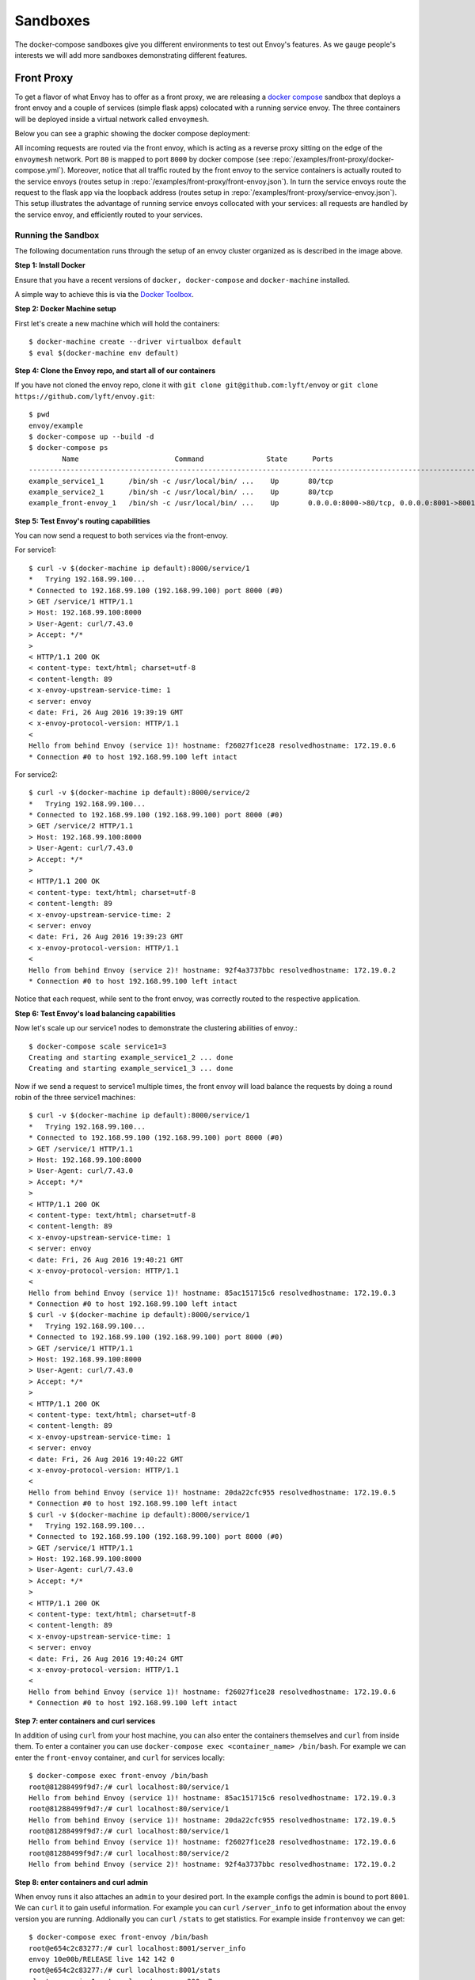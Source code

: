 .. _install_sandboxes:

Sandboxes
=========

The docker-compose sandboxes give you different environments to test out Envoy's
features. As we gauge people's interests we will add more sandboxes demonstrating
different features.

Front Proxy
-----------

To get a flavor of what Envoy has to offer as a front proxy, we are releasing a
`docker compose <https://docs.docker.com/compose/>`_ sandbox that deploys a front
envoy and a couple of services (simple flask apps) colocated with a running
service envoy. The three containers will be deployed inside a virtual network
called ``envoymesh``.

Below you can see a graphic showing the docker compose deployment:

.. image:: /_static/docker_compose_v0.1.svg
  :width: 100%

All incoming requests are routed via the front envoy, which is acting as a reverse proxy sitting on
the edge of the ``envoymesh`` network. Port ``80`` is mapped to  port ``8000`` by docker compose
(see :repo:`/examples/front-proxy/docker-compose.yml`). Moreover, notice
that all  traffic routed by the front envoy to the service containers is actually routed to the
service envoys (routes setup in :repo:`/examples/front-proxy/front-envoy.json`). In turn the service
envoys route the  request to the flask app via the loopback address (routes setup in
:repo:`/examples/front-proxy/service-envoy.json`). This setup
illustrates the advantage of running service envoys  collocated with your services: all requests are
handled by the service envoy, and efficiently routed to your services.

Running the Sandbox
~~~~~~~~~~~~~~~~~~~

The following documentation runs through the setup of an envoy cluster organized
as is described in the image above.

**Step 1: Install Docker**

Ensure that you have a recent versions of ``docker, docker-compose`` and
``docker-machine`` installed.

A simple way to achieve this is via the `Docker Toolbox <https://www.docker.com/products/docker-toolbox>`_.

**Step 2: Docker Machine setup**

First let's create a new machine which will hold the containers::

    $ docker-machine create --driver virtualbox default
    $ eval $(docker-machine env default)

**Step 4: Clone the Envoy repo, and start all of our containers**

If you have not cloned the envoy repo, clone it with ``git clone git@github.com:lyft/envoy``
or ``git clone https://github.com/lyft/envoy.git``::

    $ pwd
    envoy/example
    $ docker-compose up --build -d
    $ docker-compose ps
            Name                       Command               State      Ports
    -------------------------------------------------------------------------------------------------------------
    example_service1_1      /bin/sh -c /usr/local/bin/ ...    Up       80/tcp
    example_service2_1      /bin/sh -c /usr/local/bin/ ...    Up       80/tcp
    example_front-envoy_1   /bin/sh -c /usr/local/bin/ ...    Up       0.0.0.0:8000->80/tcp, 0.0.0.0:8001->8001/tcp

**Step 5: Test Envoy's routing capabilities**

You can now send a request to both services via the front-envoy.

For service1::

    $ curl -v $(docker-machine ip default):8000/service/1
    *   Trying 192.168.99.100...
    * Connected to 192.168.99.100 (192.168.99.100) port 8000 (#0)
    > GET /service/1 HTTP/1.1
    > Host: 192.168.99.100:8000
    > User-Agent: curl/7.43.0
    > Accept: */*
    >
    < HTTP/1.1 200 OK
    < content-type: text/html; charset=utf-8
    < content-length: 89
    < x-envoy-upstream-service-time: 1
    < server: envoy
    < date: Fri, 26 Aug 2016 19:39:19 GMT
    < x-envoy-protocol-version: HTTP/1.1
    <
    Hello from behind Envoy (service 1)! hostname: f26027f1ce28 resolvedhostname: 172.19.0.6
    * Connection #0 to host 192.168.99.100 left intact

For service2::

    $ curl -v $(docker-machine ip default):8000/service/2
    *   Trying 192.168.99.100...
    * Connected to 192.168.99.100 (192.168.99.100) port 8000 (#0)
    > GET /service/2 HTTP/1.1
    > Host: 192.168.99.100:8000
    > User-Agent: curl/7.43.0
    > Accept: */*
    >
    < HTTP/1.1 200 OK
    < content-type: text/html; charset=utf-8
    < content-length: 89
    < x-envoy-upstream-service-time: 2
    < server: envoy
    < date: Fri, 26 Aug 2016 19:39:23 GMT
    < x-envoy-protocol-version: HTTP/1.1
    <
    Hello from behind Envoy (service 2)! hostname: 92f4a3737bbc resolvedhostname: 172.19.0.2
    * Connection #0 to host 192.168.99.100 left intact

Notice that each request, while sent to the front envoy, was correctly routed
to the respective application.

**Step 6: Test Envoy's load balancing capabilities**

Now let's scale up our service1 nodes to demonstrate the clustering abilities
of envoy.::

    $ docker-compose scale service1=3
    Creating and starting example_service1_2 ... done
    Creating and starting example_service1_3 ... done

Now if we send a request to service1 multiple times, the front envoy will load balance the
requests by doing a round robin of the three service1 machines::

    $ curl -v $(docker-machine ip default):8000/service/1
    *   Trying 192.168.99.100...
    * Connected to 192.168.99.100 (192.168.99.100) port 8000 (#0)
    > GET /service/1 HTTP/1.1
    > Host: 192.168.99.100:8000
    > User-Agent: curl/7.43.0
    > Accept: */*
    >
    < HTTP/1.1 200 OK
    < content-type: text/html; charset=utf-8
    < content-length: 89
    < x-envoy-upstream-service-time: 1
    < server: envoy
    < date: Fri, 26 Aug 2016 19:40:21 GMT
    < x-envoy-protocol-version: HTTP/1.1
    <
    Hello from behind Envoy (service 1)! hostname: 85ac151715c6 resolvedhostname: 172.19.0.3
    * Connection #0 to host 192.168.99.100 left intact
    $ curl -v $(docker-machine ip default):8000/service/1
    *   Trying 192.168.99.100...
    * Connected to 192.168.99.100 (192.168.99.100) port 8000 (#0)
    > GET /service/1 HTTP/1.1
    > Host: 192.168.99.100:8000
    > User-Agent: curl/7.43.0
    > Accept: */*
    >
    < HTTP/1.1 200 OK
    < content-type: text/html; charset=utf-8
    < content-length: 89
    < x-envoy-upstream-service-time: 1
    < server: envoy
    < date: Fri, 26 Aug 2016 19:40:22 GMT
    < x-envoy-protocol-version: HTTP/1.1
    <
    Hello from behind Envoy (service 1)! hostname: 20da22cfc955 resolvedhostname: 172.19.0.5
    * Connection #0 to host 192.168.99.100 left intact
    $ curl -v $(docker-machine ip default):8000/service/1
    *   Trying 192.168.99.100...
    * Connected to 192.168.99.100 (192.168.99.100) port 8000 (#0)
    > GET /service/1 HTTP/1.1
    > Host: 192.168.99.100:8000
    > User-Agent: curl/7.43.0
    > Accept: */*
    >
    < HTTP/1.1 200 OK
    < content-type: text/html; charset=utf-8
    < content-length: 89
    < x-envoy-upstream-service-time: 1
    < server: envoy
    < date: Fri, 26 Aug 2016 19:40:24 GMT
    < x-envoy-protocol-version: HTTP/1.1
    <
    Hello from behind Envoy (service 1)! hostname: f26027f1ce28 resolvedhostname: 172.19.0.6
    * Connection #0 to host 192.168.99.100 left intact

**Step 7: enter containers and curl services**

In addition of using ``curl`` from your host machine, you can also enter the
containers themselves and ``curl`` from inside them. To enter a container you
can use ``docker-compose exec <container_name> /bin/bash``. For example we can
enter the ``front-envoy`` container, and ``curl`` for services locally::

  $ docker-compose exec front-envoy /bin/bash
  root@81288499f9d7:/# curl localhost:80/service/1
  Hello from behind Envoy (service 1)! hostname: 85ac151715c6 resolvedhostname: 172.19.0.3
  root@81288499f9d7:/# curl localhost:80/service/1
  Hello from behind Envoy (service 1)! hostname: 20da22cfc955 resolvedhostname: 172.19.0.5
  root@81288499f9d7:/# curl localhost:80/service/1
  Hello from behind Envoy (service 1)! hostname: f26027f1ce28 resolvedhostname: 172.19.0.6
  root@81288499f9d7:/# curl localhost:80/service/2
  Hello from behind Envoy (service 2)! hostname: 92f4a3737bbc resolvedhostname: 172.19.0.2

**Step 8: enter containers and curl admin**

When envoy runs it also attaches an ``admin`` to your desired port. In the example
configs the admin is bound to port ``8001``. We can ``curl`` it to gain useful information.
For example you can ``curl`` ``/server_info`` to get information about the
envoy version you are running. Addionally you can ``curl`` ``/stats`` to get
statistics. For example inside ``frontenvoy`` we can get::

  $ docker-compose exec front-envoy /bin/bash
  root@e654c2c83277:/# curl localhost:8001/server_info
  envoy 10e00b/RELEASE live 142 142 0
  root@e654c2c83277:/# curl localhost:8001/stats
  cluster.service1.external.upstream_rq_200: 7
  ...
  cluster.service1.membership_change: 2
  cluster.service1.membership_total: 3
  ...
  cluster.service1.upstream_cx_http2_total: 3
  ...
  cluster.service1.upstream_rq_total: 7
  ...
  cluster.service2.external.upstream_rq_200: 2
  ...
  cluster.service2.membership_change: 1
  cluster.service2.membership_total: 1
  ...
  cluster.service2.upstream_cx_http2_total: 1
  ...
  cluster.service2.upstream_rq_total: 2
  ...

Notice that we can get the number of members of upstream clusters, number of requests
fulfilled by them, information about http ingress, and a plethora of other useful
stats.

gRPC bridge
-----------

Envoy gRPC
~~~~~~~~~~

The gRPC bridge sandbox is an example usage of Envoy's :ref:`gRPC bridge filter <config_http_filters_grpc_bridge>`.
Included in the sandbox is a gRPC in memory Key/Value store with a Python HTTP
client. The Python client makes HTTP/1 requests through the Envoy sidecar
process which are upgraded into HTTP/2 gRPC requests. Response trailers are then
buffered and sent back to the client as a HTTP/1 header payload.

Another Envoy feature demonstrated in this example is Envoy's ability to do authority
base routing via its route configuration.

Building the Go service
~~~~~~~~~~~~~~~~~~~~~~~

To build the Go gRPC service run::

  script/bootstrap
  script/build

Docker compose
~~~~~~~~~~~~~~

To run the docker compose file, and set up both the Python and the gRPC containers
run::

  docker-compose up --build

Sending requests to the Key/Value store
~~~~~~~~~~~~~~~~~~~~~~~~~~~~~~~~~~~~~~~

To use the python service and sent gRPC requests::

  # set a key
  docker-compose exec python /client/client.py set foo bar
  => setf foo to bar

  # get a key
  docker-compose exec python /client/client.py get foo
  => bar

Locally building a docker image with an envoy binary
----------------------------------------------------

The following steps guide you through building your own envoy binary, and
putting that in a clean ubuntu container.

**Step 1: Build Envoy**

Using ``lyft/envoy-build`` you will compile envoy.
This image has all software needed to build envoy. From your envoy directory::

  $ pwd
  src/envoy
  $ docker run -t -i -v <SOURCE_DIR>:/source lyft/envoy-build:latest /bin/bash -c "cd /source && ci/do_ci.sh normal"

That command will take some time to run because it is compiling an envoy binary.

**Step 2: Build image with only envoy binary**

In this step we'll build an image that only has the envoy binary, and none
of the software used to build it.::

  $ pwd
  src/envoy/
  $ docker build -f example/Dockerfile-envoy-image -t envoy .

Now you can use this ``envoy`` image to build the any of the sandboxes if you change
the ``FROM`` line in any dockerfile.

This will be particularly useful if you are interested in modifying envoy, and testing
your changes.
